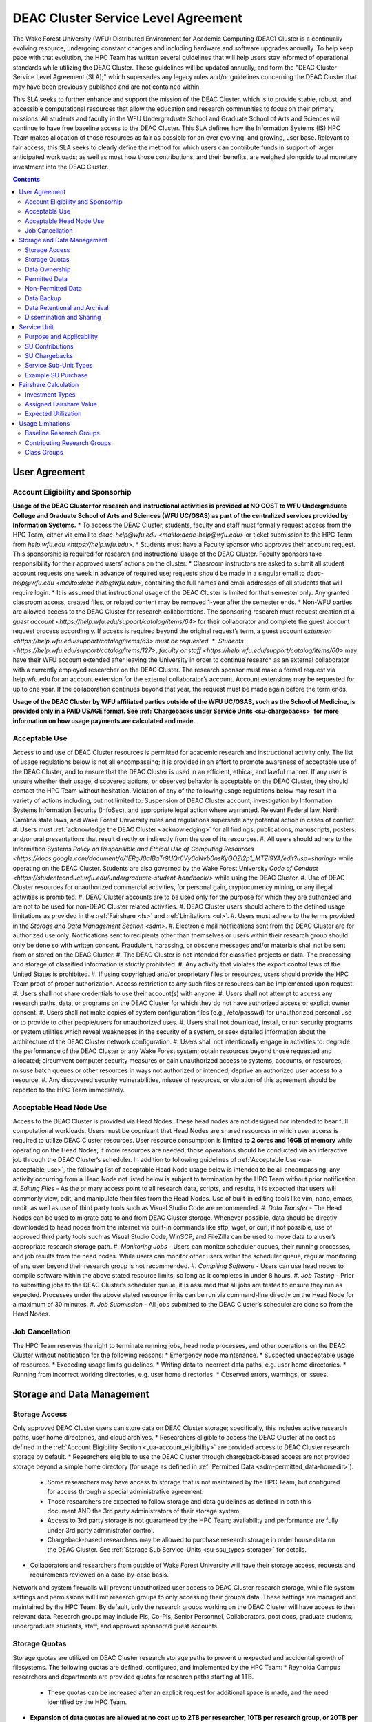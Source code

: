 .. _sec.sla

====================================
DEAC Cluster Service Level Agreement
====================================

The Wake Forest University (WFU) Distributed Environment for Academic Computing (DEAC) Cluster is a continually evolving resource, undergoing constant changes and including hardware and software upgrades annually. To help keep pace with that evolution, the HPC Team has written several guidelines that will help users stay informed of operational standards while utilizing the DEAC Cluster. These guidelines will be updated annually, and form the "DEAC Cluster Service Level Agreement (SLA);" which supersedes any legacy rules and/or guidelines concerning the DEAC Cluster that may have been previously published and are not contained within. 

This SLA seeks to further enhance and support the mission of the DEAC Cluster, which is to provide stable, robust, and accessible computational resources that allow the education and research communities to focus on their primary missions. All students and faculty in the WFU Undergraduate School and Graduate School of Arts and Sciences will continue to have free baseline access to the DEAC Cluster. This SLA defines how the Information Systems (IS) HPC Team makes allocation of those resources as fair as possible for an ever evolving, and growing, user base. Relevant to fair access, this SLA seeks to clearly define the method for which users can contribute funds in support of larger anticipated workloads; as well as most how those contributions, and their benefits, are weighed alongside total monetary investment into the DEAC Cluster.

.. contents::
   :depth: 4
..

.. #############################################################################
.. #############################################################################
.. #############################################################################
.. #############################################################################

.. _ua
User Agreement
==============

.. _ua-account_eligibility
Account Eligibility and Sponsorhip
----------------------------------

**Usage of the DEAC Cluster for research and instructional activities is provided at NO COST to WFU Undergraduate College and Graduate School of Arts and Sciences (WFU UC/GSAS) as part of the centralized services provided by Information Systems.**
* To access the DEAC Cluster, students, faculty and staff must formally request access from the HPC Team, either via email to `deac-help@wfu.edu <mailto:deac-help@wfu.edu>` or ticket submission to the HPC Team from `help.wfu.edu <https://help.wfu.edu>`.
* Students must have a Faculty sponsor who approves their account request. This sponsorship is required for research and instructional usage of the DEAC Cluster. Faculty sponsors take responsibility for their approved users’ actions on the cluster. 
* Classroom instructors are asked to submit all student account requests one week in advance of required use; requests should be made in a singular email to `deac-help@wfu.edu <mailto:deac-help@wfu.edu>`, containing the full names and email addresses of all students that will require login.
* It is assumed that instructional usage of the DEAC Cluster is limited for that semester only. Any granted classroom access, created files, or related content may be removed 1-year after the semester ends.
* Non-WFU parties are allowed access to the DEAC Cluster for research collaborations. The sponsoring research must request creation of a `guest account <https://help.wfu.edu/support/catalog/items/64>` for their collaborator and complete the guest account request process accordingly. If access is required beyond the original request’s term, a guest account `extension <https://help.wfu.edu/support/catalog/items/63> must be requested.
* `Students <https://help.wfu.edu/support/catalog/items/127>`, `faculty or staff <https://help.wfu.edu/support/catalog/items/60>` may have their WFU account extended after leaving the University in order to continue research as an external collaborator with a currently employed researcher on the DEAC Cluster. The research sponsor must make a formal request via help.wfu.edu for an account extension for the external collaborator’s account. Account extensions may be requested for up to one year. If the collaboration continues beyond that year, the request must be made again before the term ends.

**Usage of the DEAC Cluster by WFU affiliated parties outside of the WFU UC/GSAS, such as the School of Medicine, is provided only in a PAID USAGE format. See :ref:`Chargebacks under Service Units <su-chargebacks>` for more information on how usage payments are calculated and made.**

.. _ua-acceptable_use
Acceptable Use
--------------
Access to and use of DEAC Cluster resources is permitted for academic research and instructional activity only. The list of usage regulations below is not all encompassing; it is provided in an effort to promote awareness of acceptable use of the DEAC Cluster, and to ensure that the DEAC Cluster is used in an efficient, ethical, and lawful manner. If any user is unsure whether their usage, discovered actions, or observed behavior is acceptable on the DEAC Cluster, they should contact the HPC Team without hesitation. 
Violation of any of the following usage regulations below may result in a variety of actions including, but not limited to: Suspension of DEAC Cluster account, investigation by Information Systems Information Security (InfoSec), and appropriate legal action where warranted. Relevant Federal law, North Carolina state laws, and Wake Forest University rules and regulations supersede any potential action in cases of conflict. 
#. Users must :ref:`acknowledge the DEAC Cluster <acknowledging>` for all findings, publications, manuscripts, posters, and/or oral presentations that result directly or indirectly from the use of its resources.
#. All users should adhere to the Information Systems `Policy on Responsible and Ethical Use of Computing Resources <https://docs.google.com/document/d/1ERgJ0aIBqTr9UQr6Vy6dNvb0nsKyGOZi2p1_MTZl9YA/edit?usp=sharing>` while operating on the DEAC Cluster. Students are also governed by the Wake Forest University `Code of Conduct <https://studentconduct.wfu.edu/undergraduate-student-handbook/>` while using the DEAC Cluster.
#. Use of DEAC Cluster resources for unauthorized commercial activities, for personal gain, cryptocurrency mining, or any illegal activities is prohibited.
#. DEAC Cluster accounts are to be used only for the purpose for which they are authorized and are not to be used for non-DEAC Cluster related activities. 
#. DEAC Cluster users should adhere to the defined usage limitations as provided in the :ref:`Fairshare <fs>` and :ref:`Limitations <ul>`.
#. Users must adhere to the terms provided in the `Storage and Data Management Section <sdm>`.
#. Electronic mail notifications sent from the DEAC Cluster are for authorized use only. Notifications sent to recipients other than themselves or users within their research group should only be done so with written consent. Fraudulent, harassing, or obscene messages and/or materials shall not be sent from or stored on the DEAC Cluster.
#. The DEAC Cluster is not intended for classified projects or data. The processing and storage of classified information is strictly prohibited.
#. Any activity that violates the export control laws of the United States is prohibited.
#. If using copyrighted and/or proprietary files or resources, users should provide the HPC Team proof of proper authorization. Access restriction to any such files or resources can be implemented upon request.
#. Users shall not share credentials to use their account(s) with anyone.
#. Users shall not attempt to access any research paths, data, or programs on the DEAC Cluster for which they do not have authorized access or explicit owner consent.
#. Users shall not make copies of system configuration files (e.g., /etc/passwd) for unauthorized personal use or to provide to other people/users for unauthorized uses.
#. Users shall not download, install, or run security programs or system utilities which reveal weaknesses in the security of a system, or seek detailed information about the architecture of the DEAC Cluster network configuration.
#. Users shall not intentionally engage in activities to: degrade the performance of the DEAC Cluster or any Wake Forest system; obtain resources beyond those requested and allocated; circumvent computer security measures or gain unauthorized access to systems, accounts, or resources; misuse batch queues or other resources in ways not authorized or intended; deprive an authorized user access to a resource.
#. Any discovered security vulnerabilities, misuse of resources, or violation of this agreement should be reported to the HPC Team immediately.

.. _ua-acceptable_head_node_use
Acceptable Head Node Use
------------------------
Access to the DEAC Cluster is provided via Head Nodes. These head nodes are not designed nor intended to bear full computational workloads. Users must be cognizant that Head Nodes are shared resources in which user access is required to utilize DEAC Cluster resources. User resource consumption is **limited to 2 cores and 16GB of memory** while operating on the Head Nodes; if more resources are needed, those operations should be conducted via an interactive job through the DEAC Cluster’s scheduler. In addition to following guidelines of :ref:`Acceptable Use <ua-acceptable_use>`, the following list of acceptable Head Node usage below is intended to be all encompassing; any activity occurring from a Head Node not listed below is subject to termination by the HPC Team without prior notification. 
#. *Editing Files* - As the primary access point to all research data, scripts, and results, it is expected that users will commonly view, edit, and manipulate their files from the Head Nodes. Use of built-in editing tools like vim, nano, emacs, nedit, as well as use of third party tools such as Visual Studio Code are recommended.
#. *Data Transfer* - The Head Nodes can be used to migrate data to and from DEAC Cluster storage. Whenever possible, data should be directly downloaded to head nodes from the internet via built-in commands like sftp, wget, or curl; if not possible, use of approved third party tools such as Visual Studio Code, WinSCP, and FileZilla can be used to move data to a user’s appropriate research storage path. 
#. *Monitoring Jobs* - Users can monitor scheduler queues, their running processes, and job results from the head nodes. While users can monitor other users within the scheduler queue, regular monitoring of any user beyond their research group is not recommended. 
#. *Compiling Software* - Users can use head nodes to compile software within the above stated resource limits, so long as it completes in under 8 hours.
#. *Job Testing* - Prior to submitting jobs to the DEAC Cluster’s scheduler queue, it is assumed that all jobs are tested to ensure they run as expected. Processes under the above stated resource limits can be run via command-line directly on the Head Node for a maximum of 30 minutes. 
#. *Job Submission* - All jobs submitted to the DEAC Cluster’s scheduler are done so from the Head Nodes.

.. _ua-job_cancellation
Job Cancellation
----------------
The HPC Team reserves the right to terminate running jobs, head node processes, and other operations on the DEAC Cluster without notification for the following reasons:
* Emergency node maintenance.
* Suspected unacceptable usage of resources.
* Exceeding usage limits guidelines.
* Writing data to incorrect data paths, e.g. user home directories.
* Running from incorrect working directories, e.g. user home directories.
* Observed errors, warnings, or issues.

.. #############################################################################
.. #############################################################################
.. #############################################################################
.. #############################################################################

.. _sdm
Storage and Data Management
===========================

.. _sdm-storage_access
Storage Access
--------------
Only approved DEAC Cluster users can store data on DEAC Cluster storage; specifically, this includes active research paths, user home directories, and cloud archives.
* Researchers eligible to access the DEAC Cluster at no cost as defined in the :ref:`Account Eligibility Section <_ua-account_eligibility>` are provided access to DEAC Cluster research storage by default.
* Researchers eligible to use the DEAC Cluster through chargeback-based access are not provided storage beyond a simple home directory (for usage as defined in :ref:`Permitted Data <sdm-permitted_data-homedir>`).
    * Some researchers may have access to storage that is not maintained by the HPC Team, but configured for access through a special administrative agreement. 
    * Those researchers are expected to follow storage and data guidelines as defined in both this document AND the 3rd party administrators of their storage system. 
    * Access to 3rd party storage is not guaranteed by the HPC Team; availability and performance are fully under 3rd party administrator control.
    * Chargeback-based researchers may be allowed to purchase research storage in order house data on the DEAC Cluster. See :ref:`Storage Sub Service-Units <su-ssu_types-storage>` for details.
* Collaborators and researchers from outside of Wake Forest University will have their storage access, requests and requirements reviewed on a case-by-case basis.

Network and system firewalls will prevent unauthorized user access to DEAC Cluster research storage, while file system settings and permissions will limit research groups to only accessing their group’s data. These settings are managed and maintained by the HPC Team. By default, only the research groups working on the DEAC Cluster will have access to their relevant data. Research groups may include PIs, Co-PIs, Senior Personnel, Collaborators, post docs, graduate students, undergraduate students, staff, and approved sponsored guest accounts. 

.. _sdm-storage_quotas
Storage Quotas
--------------
Storage quotas are utilized on DEAC Cluster research storage paths to prevent unexpected and accidental growth of filesystems. The following quotas are defined, configured, and implemented by the HPC Team:
* Reynolda Campus researchers and departments are provided quotas for research paths starting at 1TB. 
    * These quotas can be increased after an explicit request for additional space is made, and the need identified by the HPC Team. 
* **Expansion of data quotas are allowed at no cost up to 2TB per researcher, 10TB per research group, or 20TB per department, so long as sum totals fit within these limits.**
* Any research group, department use, or funded projects requiring an increase above these default quota limits must be paid for through a Service Unit purchase as outlined in the :ref:`Service Unit Section <su>`.

.. _sdm-data_ownership
Data Ownership
--------------
All users of The DEAC Cluster will be responsible for abiding to these data management guidelines as it relates to their own research. All users must agree to these guidelines before being granted access to the DEAC Cluster as part of the account creation process. Any users found in violation of these guidelines, or repeatedly attempting to access data that is not relevant to their research, will be considered acting in violation of the :ref:`User Agreement Section's terms for Acceptable Use <ua-acceptable_use>`.

Researchers should be good stewards of their data – this includes keeping only that which is actively relevant on DEAC Cluster research storage. Research group advisors are ultimately responsible for the oversight of their research storage path. In the event of a departure, the following ownership changes will occur:
* Should any researcher leave WFU with data still residing on the DEAC Cluster, the associated research group advisor will take ownership of the data and can work with the HPC Team to maintain the data appropriately. 
* If a research group advisor leaves WFU and data ownership/lifecycle is not pre-determined during the exit process, the responsibility will be deferred solely to the HPC Team who will work with departments and/or collaborators to determine data retention.
As researchers leave the University, it does NOT trigger automatic archival of research data. Data is left in place for new data owners and research groups to continue using unless direction otherwise is explicitly provided during the exit process.

.. _sdm-permitted_data
Permitted Data
--------------
The expected data and metadata to be collected or produced on the DEAC Cluster includes software, execution code, and the electronic data produced. Electronic data will be stored on the DEAC Cluster, following Information Systems (IS) and High Performance Computing (HPC) Team best practices and `security policies <https://docs.google.com/document/d/12aIqNnLtFac-ZUeagpYxnTmGNJsJQCxHLow8n8kcntI/edit?usp=sharing>`. 

DEAC Cluster storage is located on high performance, enterprise hardware that is capable of supporting HPC workloads; therefore, it is very expensive and extremely limited. For these reasons, researchers are expected to adhere strictly to permitted data guidance for the following data paths: 

.. _sdm-permitted_data-homedir
#. Home Directories
Home directories are not intended to be intensely used storage locations. This is because the /home path is a vital storage location for functionality on the DEAC Cluster. If /home runs out of space, no user will be able to login to the DEAC Cluster and job executions will fail. Any user seeking to use /home for purposes other than listed below, MUST contact the HPC Team before doing so:
* Software configuration files
* User settings and SSH Keys
* Simple scripts and project notes, 
* Pre-approved special binary compilations. 

.. _sdm-permitted_data-researchdir
#. Research Paths
Research storage path’s are intended to be the ONLY storage location used for research related data and executed research tasks to the DEAC Cluster’s scheduler. This path while less restrictive to encourage use, should still only be used for the following:
* Source and input data that it related to and used in order to conduct research.
* Output and original data that is generated as a result of executed computations
* Compiled code and executable files that are run for research.
* Other files directly relevant to successful execution of research, including, but not limited to, the following types:
    * Source code
    * Object files
    * User libraries
    * Include files
    * Make files

.. _sdm-permitted_data-scratchdir
#. Scratch Paths
A temporary file system location is created for every job submitted to the DEAC Cluster’s scheduler, located at /scratch/$jobid. This path is not shared between compute nodes and is intended for local copies of active data in order to reduce network traffic during computational cycles. This path should always be used when a job generates lots of I/O, and/or when lots of temporary data is generated for a job (up to 480GB). When this path is used, any relevant data wishing to be kept *must* be moved out by the data owner prior to job completion or it will be deleted automatically. If a job fails and data cannot be moved out as a result, that data will still be deleted automatically.

.. _sdm-non_permitted_data
Non-Permitted Data
------------------
**Under no circumstances are the following data types allowed on the DEAC Cluster:**
* Classified and compartmentalized data
    * DEAC is not accredited to support classified data or projects.
* Data requiring HIPAA compliance
    * DEAC is not a HIPAA compliant system.
* Non-DEAC Research data
    * DEAC Cluster storage is intended for support of research conducted on the DEAC Cluster ONLY
* Secondary copies
    * Do not create unnecessary, secondary “backup” copies of data.
* Personal data

Any user found to not be following these guidelines will be warned and made to have that data removed within one week. After this initial warning, further incidents will be found in violation of the ref:`User Agreement Section's terms for Acceptable Use <ua-acceptable_use>`.

.. _sdm-data_backup
Data Backup
-----------
In addition to a robust enterprise storage solution that is configured to prevent data loss due to hardware failure, the DEAC Cluster also employs two types of backups on research storage to prevent data loss due to human error and malicious intent:
* Snapshots
    * These nightly tasks utilize differential backups to capture data that changes day to day on research paths. 
    * Two nightly snapshots are kept for all research paths. 
    * Any file that is present and available after midnight will be captured in a snapshot and available to restore to the version present at that time.
    * A file that has been deleted or changed can be restored to a previous version up to two nights prior.
    * Research advisors can request these snapshots be turned off at their own risk.
* Offsite backups
    * Offsite backups are not available by default on DEAC Cluster research storage paths, but can be considered upon special requests made to the HPC Team.

.. _sdm-data_retention_archival
Data Retentional and Archival
----------------------------
All relevant project data will be retained for a minimum of three years after the project conclusion or three years after public release, whichever is later. Relevant data will remain on the DEAC Cluster’s storage or be migrated off to a connected secure cloud archive. Both locations are maintained by IS, and require dual factor authentication behind a secure network firewall to prevent unauthorized access. The following process is followed for data archival:
* The HPC Team will copy data identified by the requestor to the archive where it will reside on Cloud storage. 
* Life span options for archived data are for 3 or 10 years. Exceptions can be made upon request when needed (due to grant rules, publication requirements, etc).
    * In the event of a publication, data will be retained for the period of time on a project by project basis 
    * Any research resulting in a patent will result in the data retention being extended to the life of the patent. 
* To reduce storage space, data may be compressed prior to archival.
    * A filelist of the archived data can be made viewable upon request in the parent research path to what is being archived. 
    * Descriptive file names and/or paths are recommended.
* If/When a restore is requested, the file(s) being restored may not be available for access for up to 7 days after request is made.
* As archive retention time periods near expiration, users will be contacted and data life spans will be extended as necessary. 

.. _sdm-dissemination_sharing
Dissemination and Sharing
-------------------------
Generally speaking, all users of the DEAC Cluster should comply with the NSF Proposal and Award Policy and Procedures Guide (PAPPG) `policy <https://www.nsf.gov/pubs/policydocs/pappg20_1/pappg_11.jsp#XID4>` on the dissemination and sharing of research results. Researcher advisors shall publish the findings from their research group projects as soon and as widely as possible. Additionally, research advisors, PIs, and Co-PIs should be encouraged to publish their findings in peer-reviewed journals and, if travel allows, present results at relevant conferences. Findings on the DEAC Cluster are not expected to be proprietary so no limits on dissemination should be expected. If data that supports disseminated findings must also be shared, coordination must occur with the HPC Team to make data accessible to individuals in the scientific community. 

All dissemination and shared findings should reference the DEAC Cluster in accordance with the :ref:`User Agreement Section's first term for Acceptable Use <ua-acceptable_use>`.

.. #############################################################################
.. #############################################################################
.. #############################################################################
.. #############################################################################

.. _su
Service Unit
============

.. _su-purpose_applicability
Purpose and Applicability
-------------------------

.. _su-contributions
SU Contributions
----------------

.. _su-chargebacks
SU Chargebacks
--------------

.. _su-ssu_types
Service Sub-Unit Types
----------------------

.. _su-ssu_types-compute
#. Compute Service Sub-Unit

.. _su-ssu_types-gpu
#. GPU Service Sub-Unit

.. _su-ssu_types-storage
#. Storage Service Sub-Unit

.. _su-example_purchase
Example SU Purchase
-------------------

.. #############################################################################
.. #############################################################################
.. #############################################################################
.. #############################################################################

.. _fc
Fairshare Calculation
=====================

.. _fc-investment_types
Investment Types
----------------

.. _fc-investment_types-i_is
#. Information Systems Investment (I<sub>IS</sub>)

.. _fc-investment_types-i_wfu
#. WFU Provost Office Investment (I<sub>WFU</sub>)

.. _fc-investment_types-i_contrib
#. Researcher of Departmental Contribution Investments (I<sub>contrib</sub>)

.. _fc-assigned_fairshare_value
Assigned Fairshare Value
------------------------
aka (F<sub>final</sub>)

.. _fc-expected_utilization 
Expected Utilization
--------------------
aka U<sub>final</sub>

.. #############################################################################
.. #############################################################################
.. #############################################################################
.. #############################################################################

.. _ul
Usage Limitations
=================

.. _ul-baseline_research_groups
Baseline Research Groups
------------------------

.. _ul-contributing_research_groups
Contributing Research Groups
----------------------------

.. _ul-class_groups
Class Groups
------------

.. #############################################################################
.. #############################################################################
.. #############################################################################
.. #############################################################################

